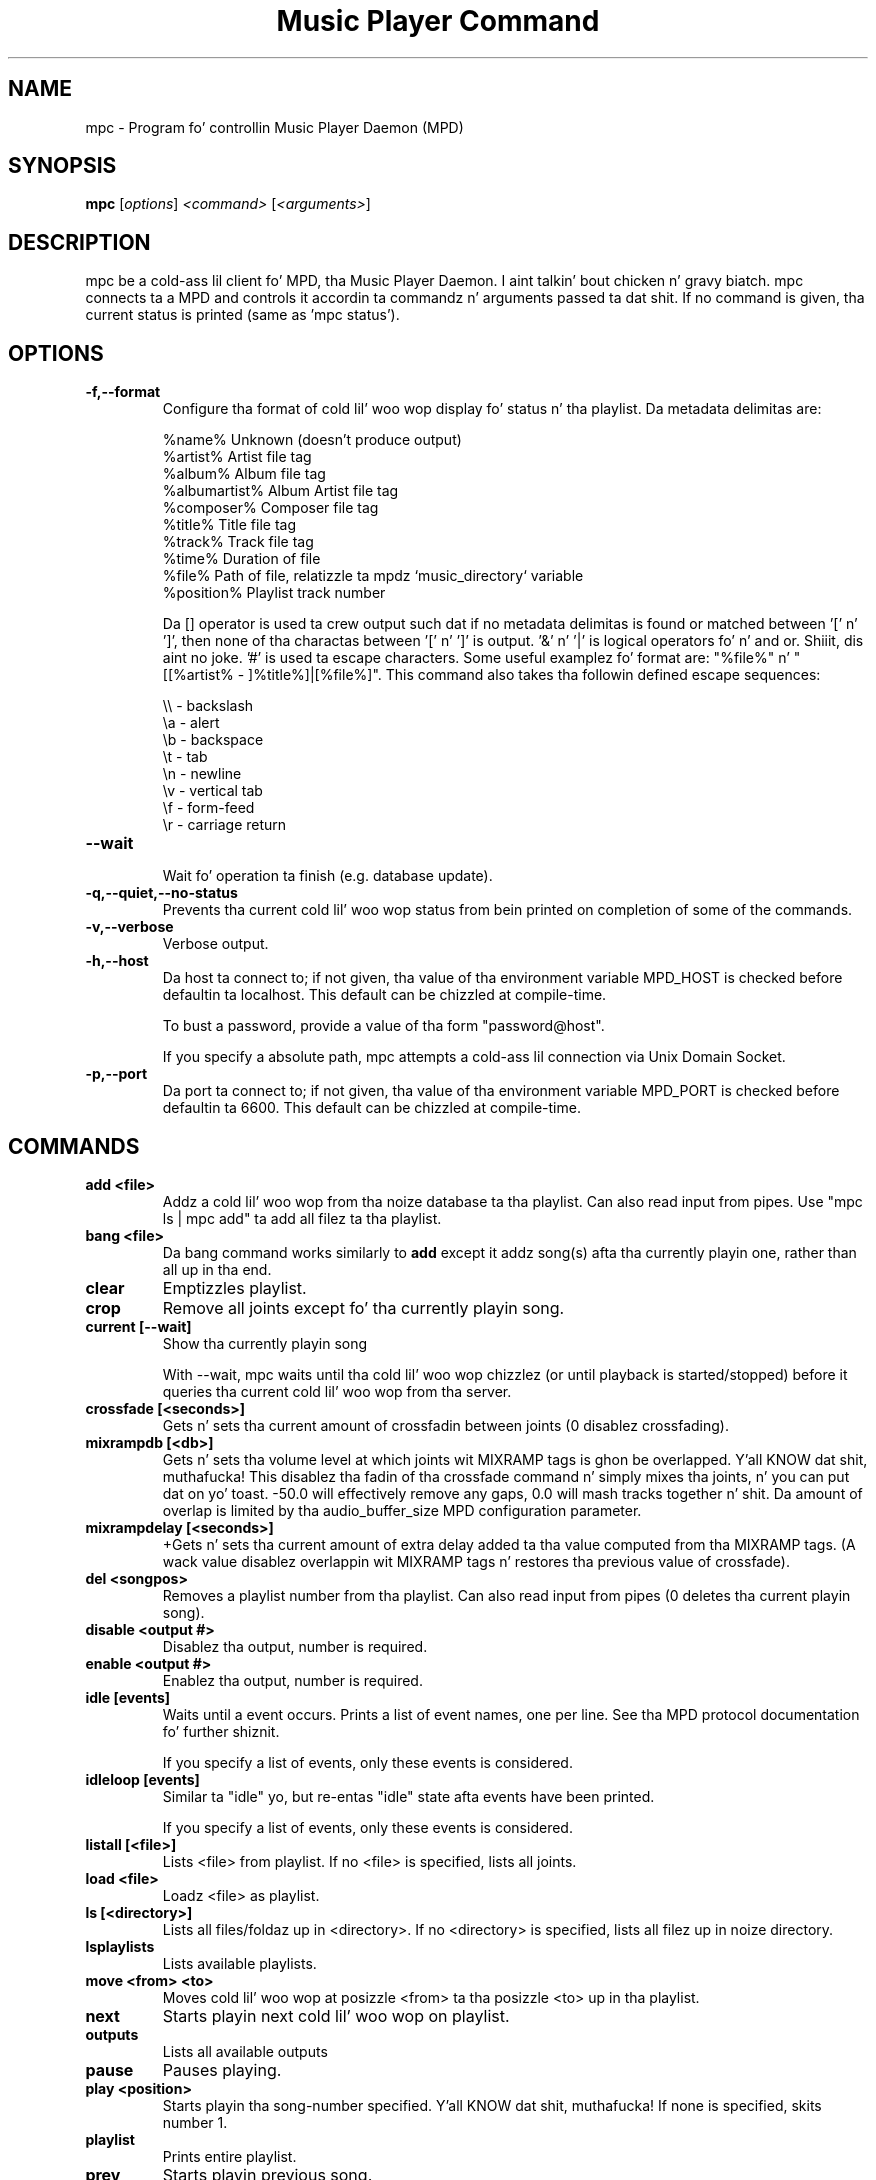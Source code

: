 .TH "Music Player Command" 1
.SH "NAME"
mpc \- Program fo' controllin Music Player Daemon (MPD)
.SH "SYNOPSIS"
.B mpc
.RI [ options ]
.I <command>
.RI [ <arguments> ]
.SH "DESCRIPTION"
mpc be a cold-ass lil client fo' MPD, tha Music Player Daemon. I aint talkin' bout chicken n' gravy biatch.  mpc connects ta a MPD and
controls it accordin ta commandz n' arguments passed ta dat shit.  If no command
is given, tha current status is printed (same as 'mpc status').
.SH "OPTIONS"
.TP
.BI -f,--format
.br
Configure tha format of cold lil' woo wop display fo' status n' tha playlist.  Da metadata delimitas are:

.br
%name%         Unknown (doesn't produce output)
.br
%artist%       Artist file tag
.br
%album%        Album file tag
.br
%albumartist%  Album Artist file tag
.br
%composer%     Composer file tag
.br
%title%        Title file tag
.br
%track%        Track file tag
.br
%time%         Duration of file
.br
%file%         Path of file, relatizzle ta mpdz `music_directory` variable
.br
%position%     Playlist track number
.br

Da [] operator is used ta crew output such dat if no metadata delimitas is found or matched between '[' n' ']', then none of tha charactas between '[' n' ']' is output.  '&' n' '|' is logical operators fo' n' and or. Shiiit, dis aint no joke.  '#' is used ta escape characters.  Some useful examplez fo' format are: "%file%" n' "[[%artist% - ]%title%]|[%file%]".
This command also takes tha followin defined escape sequences:

.br
\\\\ - backslash
.br
\\a - alert
.br
\\b - backspace
.br
\\t - tab
.br
\\n - newline
.br
\\v - vertical tab
.br
\\f - form-feed
.br
\\r - carriage return
.TP
.BI --wait
.br
Wait fo' operation ta finish (e.g. database update).
.TP
.BI -q,--quiet,--no-status
.br
Prevents tha current cold lil' woo wop status from bein printed on completion of some of
the commands.
.TP
.BI -v,--verbose
.br
Verbose output.
.TP
.BI -h,--host
Da host ta connect to; if not given, tha value of tha environment variable MPD_HOST is checked before defaultin ta localhost.  This default can be chizzled at compile-time.

To bust a password, provide a value of tha form "password@host".

If you specify a absolute path, mpc attempts a cold-ass lil connection via Unix Domain Socket.
.TP
.BI -p,--port
Da port ta connect to; if not given, tha value of tha environment variable MPD_PORT is checked before defaultin ta 6600.  This default can be chizzled at compile-time.
.br
.SH COMMANDS
.TP
.B add <file>
Addz a cold lil' woo wop from tha noize database ta tha playlist. Can also read input from pipes. Use "mpc ls | mpc add" ta add all filez ta tha playlist.
.TP
.B bang <file>
Da bang command works similarly to
.B add
except it addz song(s) afta tha currently playin one, rather than all up in tha end.
.TP
.B clear
Emptizzles playlist.
.TP
.B crop
Remove all joints except fo' tha currently playin song.
.TP
.B current [--wait]
Show tha currently playin song

With --wait, mpc waits until tha cold lil' woo wop chizzlez (or until playback is
started/stopped) before it queries tha current cold lil' woo wop from tha server.
.TP
.B crossfade [<seconds>]
Gets n' sets tha current amount of crossfadin between joints (0 disablez crossfading).
.TP
.B mixrampdb [<db>]
Gets n' sets tha volume level at which joints wit MIXRAMP tags is ghon be overlapped. Y'all KNOW dat shit, muthafucka! This disablez tha fadin of tha crossfade command n' simply mixes tha joints, n' you can put dat on yo' toast. -50.0 will effectively remove any gaps, 0.0 will mash tracks together n' shit. Da amount of overlap is limited by tha audio_buffer_size MPD configuration parameter.
.TP
.B mixrampdelay [<seconds>]
+Gets n' sets tha current amount of extra delay added ta tha value computed from tha MIXRAMP tags. (A wack value disablez overlappin wit MIXRAMP tags n' restores tha previous value of crossfade).
.TP
.B del <songpos>
Removes a playlist number from tha playlist. Can also read input from pipes (0 deletes tha current playin song).
.TP
.B disable <output #>
Disablez tha output, number is required.
.TP
.B enable <output #>
Enablez tha output, number is required.
.TP
.B idle [events]
Waits until a event occurs.  Prints a list of event names, one per
line.  See tha MPD protocol documentation fo' further shiznit.

If you specify a list of events, only these events is considered.
.TP
.B idleloop [events]
Similar ta "idle" yo, but re-entas "idle" state afta events have been
printed.

If you specify a list of events, only these events is considered.
.TP
.B listall [<file>]
Lists <file> from playlist. If no <file> is specified, lists all joints.
.TP
.B load <file>
Loadz <file> as playlist.
.TP
.B ls [<directory>]
Lists all files/foldaz up in <directory>. If no <directory> is specified, lists all filez up in noize directory.
.TP
.B lsplaylists
Lists available playlists.
.TP
.B move <from> <to>
Moves cold lil' woo wop at posizzle <from> ta tha posizzle <to> up in tha playlist.
.TP
.B next
Starts playin next cold lil' woo wop on playlist.
.TP
.B outputs
Lists all available outputs
.TP
.B pause
Pauses playing.
.TP
.B play <position>
Starts playin tha song-number specified. Y'all KNOW dat shit, muthafucka! If none is specified, skits number 1.
.TP
.B playlist
Prints entire playlist.
.TP
.B prev
Starts playin previous song.
.TP
.B random <on|off>
Toggle random mode if state ("on" or "off") aint specified.
.TP
.B repeat <on|off>
Toggle repeat mode if state ("on" or "off") aint specified.
.TP
.B replaygain [<off|track|album>]
Sets tha replay bust mode.  Without arguments, it prints tha replay
gain mode.
.TP
.B single <on|off>
Toggle single mode if state ("on" or "off") aint specified.
.TP
.B consume <on|off>
Toggle consume mode if state ("on" or "off") aint specified.
.TP
.B rm <file>
Deletes a specific playlist.
.TP
.B save <file>
Saves playlist as <file>.
.TP
.B search <type> <query> [<type> <query>]...
Searches fo' substrings up in cold lil' woo wop tags.
Any number of tag type n' query combinations can be specified. Y'all KNOW dat shit, muthafucka!  Possible tag
types are: artist, mixtape, title, track, name, genre, date, composer, muthafucka,
comment, disc, filename, or any (to match any tag).
.TP
.B find <type> <query> [<type> <query>]...
Same as search yo, but tag joints must match <query>s exactly instead of
fuckin wit a substrin match.
.TP
.B findadd <type> <query> [<type> <query>]...
Same as find yo, but add tha result ta tha current playlist instead of
printin em.
.TP
.B list <type> [<type> <query>]...
Return a list of all tagz of given tag <type>.  Optionizzle search
<type>s/<query>s limit thangs up in dis biatch up in a way similar ta search.
.TP
.B seek [+-][<HH:MM:SS>] or <[+-]<0-100>%>
Seeks by hour, minute or seconds, minutes or minutes can be omitted.
If seekin by cementage, seeks within tha current cold lil' woo wop up in tha specified manner n' shit.  If a "+" or "-" is used, tha seek is done relatizzle ta tha current cold lil' woo wop position. I aint talkin' bout chicken n' gravy biatch fo' realz. Absolute seekin by default.
.TP
.B shuffle
Shufflez all joints on tha playlist.
.TP
.B stats
Displays statistics bout MPD.
.TP
.B stop
Stops playing.
.TP
.B toggle
Togglez between play n' pause. If stopped starts playing. Do not support start playin at cold lil' woo wop number (use play).
.TP
.B update [--wait] [<path>]
Scans fo' updated filez up in tha noize directory.  Da optional
parameta <path> (relatizzle ta tha noize directory) may limit tha scope
of tha update.

With --wait, mpc waits until MPD has finished tha update.
.TP
.B version
Reports tha version of MPD.
.TP
.B volume [+-]<num>
Sets tha volume ta <num> (0-100).  If "+" or "-" is used, then it adjusts
the volume relatizzle ta tha current volume.
.TP
.B channels
List tha channels dat other clients have subscribed to.
.TP
.B sendmessage <channel> <message>
Send a message ta tha specified channel.
.TP
.B waitmessage <channel>
Wait fo' at least one message on tha specified channel.
.TP
.B subscribe <channel>>
Subscribe ta tha specified channel n' continuously receive lyrics.
.SH "ENVIRONMENT VARIABLES"
All environment variablez is overridden by any joints specified via command line switches.
.IP MPD_HOST
Specifies tha hostname of tha mpd server n' shit.  This can be a hostname, IP address or a absolute path.  If it be a absolute path, mpc will use Unix Domain Sockets instead of TCP/IP.

If tha server requires a password, it can be specified rockin password@host up in tha MPD_HOST variable.
.IP MPD_PORT
Specifies tha port tha mpd server is listenin on.
.SH "EXAMPLES"
.TP
.br
For useful examplez of mpc use up in playlist parsing, peep mpd-m3u-playlist.sh n' mpd-pls-playlist.sh.
.br
.SH "BUGS"
Report bugs on http://www.musicpd.org/mantis/
.SH "NOTE"
Since MPD uses UTF\-8, mpc need ta convert charactas ta the
charset used by tha local system. If you git characta conversion errors when you hustlin mpc you probably need ta set up yo' locale. This is done by settin any of tha LC_CTYPE, LANG or LC_ALL environment variablez (LC_CTYPE only affects characta handling).
.SH "SEE ALSO"
mpd(1)
.SH "AUTHOR"
See http://git.musicpd.org/cgit/master/mpc.git/plain/AUTHORS
